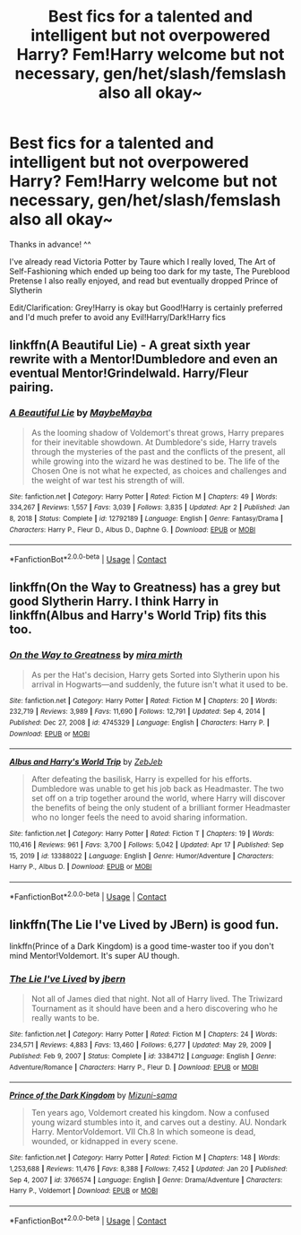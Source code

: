 #+TITLE: Best fics for a talented and intelligent but not overpowered Harry? Fem!Harry welcome but not necessary, gen/het/slash/femslash also all okay~

* Best fics for a talented and intelligent but not overpowered Harry? Fem!Harry welcome but not necessary, gen/het/slash/femslash also all okay~
:PROPERTIES:
:Author: EllieNyann
:Score: 3
:DateUnix: 1618884505.0
:DateShort: 2021-Apr-20
:FlairText: Request
:END:
Thanks in advance! ^^

I've already read Victoria Potter by Taure which I really loved, The Art of Self-Fashioning which ended up being too dark for my taste, The Pureblood Pretense I also really enjoyed, and read but eventually dropped Prince of Slytherin

Edit/Clarification: Grey!Harry is okay but Good!Harry is certainly preferred and I'd much prefer to avoid any Evil!Harry/Dark!Harry fics


** linkffn(A Beautiful Lie) - A great sixth year rewrite with a Mentor!Dumbledore and even an eventual Mentor!Grindelwald. Harry/Fleur pairing.
:PROPERTIES:
:Author: redpxtato
:Score: 2
:DateUnix: 1618894202.0
:DateShort: 2021-Apr-20
:END:

*** [[https://www.fanfiction.net/s/12792189/1/][*/A Beautiful Lie/*]] by [[https://www.fanfiction.net/u/8784056/MaybeMayba][/MaybeMayba/]]

#+begin_quote
  As the looming shadow of Voldemort's threat grows, Harry prepares for their inevitable showdown. At Dumbledore's side, Harry travels through the mysteries of the past and the conflicts of the present, all while growing into the wizard he was destined to be. The life of the Chosen One is not what he expected, as choices and challenges and the weight of war test his strength of will.
#+end_quote

^{/Site/:} ^{fanfiction.net} ^{*|*} ^{/Category/:} ^{Harry} ^{Potter} ^{*|*} ^{/Rated/:} ^{Fiction} ^{M} ^{*|*} ^{/Chapters/:} ^{49} ^{*|*} ^{/Words/:} ^{334,267} ^{*|*} ^{/Reviews/:} ^{1,557} ^{*|*} ^{/Favs/:} ^{3,039} ^{*|*} ^{/Follows/:} ^{3,835} ^{*|*} ^{/Updated/:} ^{Apr} ^{2} ^{*|*} ^{/Published/:} ^{Jan} ^{8,} ^{2018} ^{*|*} ^{/Status/:} ^{Complete} ^{*|*} ^{/id/:} ^{12792189} ^{*|*} ^{/Language/:} ^{English} ^{*|*} ^{/Genre/:} ^{Fantasy/Drama} ^{*|*} ^{/Characters/:} ^{Harry} ^{P.,} ^{Fleur} ^{D.,} ^{Albus} ^{D.,} ^{Daphne} ^{G.} ^{*|*} ^{/Download/:} ^{[[http://www.ff2ebook.com/old/ffn-bot/index.php?id=12792189&source=ff&filetype=epub][EPUB]]} ^{or} ^{[[http://www.ff2ebook.com/old/ffn-bot/index.php?id=12792189&source=ff&filetype=mobi][MOBI]]}

--------------

*FanfictionBot*^{2.0.0-beta} | [[https://github.com/FanfictionBot/reddit-ffn-bot/wiki/Usage][Usage]] | [[https://www.reddit.com/message/compose?to=tusing][Contact]]
:PROPERTIES:
:Author: FanfictionBot
:Score: 1
:DateUnix: 1618894227.0
:DateShort: 2021-Apr-20
:END:


** linkffn(On the Way to Greatness) has a grey but good Slytherin Harry. I think Harry in linkffn(Albus and Harry's World Trip) fits this too.
:PROPERTIES:
:Author: sailingg
:Score: 2
:DateUnix: 1618961418.0
:DateShort: 2021-Apr-21
:END:

*** [[https://www.fanfiction.net/s/4745329/1/][*/On the Way to Greatness/*]] by [[https://www.fanfiction.net/u/1541187/mira-mirth][/mira mirth/]]

#+begin_quote
  As per the Hat's decision, Harry gets Sorted into Slytherin upon his arrival in Hogwarts---and suddenly, the future isn't what it used to be.
#+end_quote

^{/Site/:} ^{fanfiction.net} ^{*|*} ^{/Category/:} ^{Harry} ^{Potter} ^{*|*} ^{/Rated/:} ^{Fiction} ^{M} ^{*|*} ^{/Chapters/:} ^{20} ^{*|*} ^{/Words/:} ^{232,719} ^{*|*} ^{/Reviews/:} ^{3,989} ^{*|*} ^{/Favs/:} ^{11,690} ^{*|*} ^{/Follows/:} ^{12,791} ^{*|*} ^{/Updated/:} ^{Sep} ^{4,} ^{2014} ^{*|*} ^{/Published/:} ^{Dec} ^{27,} ^{2008} ^{*|*} ^{/id/:} ^{4745329} ^{*|*} ^{/Language/:} ^{English} ^{*|*} ^{/Characters/:} ^{Harry} ^{P.} ^{*|*} ^{/Download/:} ^{[[http://www.ff2ebook.com/old/ffn-bot/index.php?id=4745329&source=ff&filetype=epub][EPUB]]} ^{or} ^{[[http://www.ff2ebook.com/old/ffn-bot/index.php?id=4745329&source=ff&filetype=mobi][MOBI]]}

--------------

[[https://www.fanfiction.net/s/13388022/1/][*/Albus and Harry's World Trip/*]] by [[https://www.fanfiction.net/u/10283561/ZebJeb][/ZebJeb/]]

#+begin_quote
  After defeating the basilisk, Harry is expelled for his efforts. Dumbledore was unable to get his job back as Headmaster. The two set off on a trip together around the world, where Harry will discover the benefits of being the only student of a brilliant former Headmaster who no longer feels the need to avoid sharing information.
#+end_quote

^{/Site/:} ^{fanfiction.net} ^{*|*} ^{/Category/:} ^{Harry} ^{Potter} ^{*|*} ^{/Rated/:} ^{Fiction} ^{T} ^{*|*} ^{/Chapters/:} ^{19} ^{*|*} ^{/Words/:} ^{110,416} ^{*|*} ^{/Reviews/:} ^{961} ^{*|*} ^{/Favs/:} ^{3,700} ^{*|*} ^{/Follows/:} ^{5,042} ^{*|*} ^{/Updated/:} ^{Apr} ^{17} ^{*|*} ^{/Published/:} ^{Sep} ^{15,} ^{2019} ^{*|*} ^{/id/:} ^{13388022} ^{*|*} ^{/Language/:} ^{English} ^{*|*} ^{/Genre/:} ^{Humor/Adventure} ^{*|*} ^{/Characters/:} ^{Harry} ^{P.,} ^{Albus} ^{D.} ^{*|*} ^{/Download/:} ^{[[http://www.ff2ebook.com/old/ffn-bot/index.php?id=13388022&source=ff&filetype=epub][EPUB]]} ^{or} ^{[[http://www.ff2ebook.com/old/ffn-bot/index.php?id=13388022&source=ff&filetype=mobi][MOBI]]}

--------------

*FanfictionBot*^{2.0.0-beta} | [[https://github.com/FanfictionBot/reddit-ffn-bot/wiki/Usage][Usage]] | [[https://www.reddit.com/message/compose?to=tusing][Contact]]
:PROPERTIES:
:Author: FanfictionBot
:Score: 1
:DateUnix: 1618961456.0
:DateShort: 2021-Apr-21
:END:


** linkffn(The Lie I've Lived by JBern) is good fun.

linkffn(Prince of a Dark Kingdom) is a good time-waster too if you don't mind Mentor!Voldemort. It's super AU though.
:PROPERTIES:
:Author: Gatalicious
:Score: 1
:DateUnix: 1618930289.0
:DateShort: 2021-Apr-20
:END:

*** [[https://www.fanfiction.net/s/3384712/1/][*/The Lie I've Lived/*]] by [[https://www.fanfiction.net/u/940359/jbern][/jbern/]]

#+begin_quote
  Not all of James died that night. Not all of Harry lived. The Triwizard Tournament as it should have been and a hero discovering who he really wants to be.
#+end_quote

^{/Site/:} ^{fanfiction.net} ^{*|*} ^{/Category/:} ^{Harry} ^{Potter} ^{*|*} ^{/Rated/:} ^{Fiction} ^{M} ^{*|*} ^{/Chapters/:} ^{24} ^{*|*} ^{/Words/:} ^{234,571} ^{*|*} ^{/Reviews/:} ^{4,883} ^{*|*} ^{/Favs/:} ^{13,460} ^{*|*} ^{/Follows/:} ^{6,277} ^{*|*} ^{/Updated/:} ^{May} ^{29,} ^{2009} ^{*|*} ^{/Published/:} ^{Feb} ^{9,} ^{2007} ^{*|*} ^{/Status/:} ^{Complete} ^{*|*} ^{/id/:} ^{3384712} ^{*|*} ^{/Language/:} ^{English} ^{*|*} ^{/Genre/:} ^{Adventure/Romance} ^{*|*} ^{/Characters/:} ^{Harry} ^{P.,} ^{Fleur} ^{D.} ^{*|*} ^{/Download/:} ^{[[http://www.ff2ebook.com/old/ffn-bot/index.php?id=3384712&source=ff&filetype=epub][EPUB]]} ^{or} ^{[[http://www.ff2ebook.com/old/ffn-bot/index.php?id=3384712&source=ff&filetype=mobi][MOBI]]}

--------------

[[https://www.fanfiction.net/s/3766574/1/][*/Prince of the Dark Kingdom/*]] by [[https://www.fanfiction.net/u/1355498/Mizuni-sama][/Mizuni-sama/]]

#+begin_quote
  Ten years ago, Voldemort created his kingdom. Now a confused young wizard stumbles into it, and carves out a destiny. AU. Nondark Harry. MentorVoldemort. VII Ch.8 In which someone is dead, wounded, or kidnapped in every scene.
#+end_quote

^{/Site/:} ^{fanfiction.net} ^{*|*} ^{/Category/:} ^{Harry} ^{Potter} ^{*|*} ^{/Rated/:} ^{Fiction} ^{M} ^{*|*} ^{/Chapters/:} ^{148} ^{*|*} ^{/Words/:} ^{1,253,688} ^{*|*} ^{/Reviews/:} ^{11,476} ^{*|*} ^{/Favs/:} ^{8,388} ^{*|*} ^{/Follows/:} ^{7,452} ^{*|*} ^{/Updated/:} ^{Jan} ^{20} ^{*|*} ^{/Published/:} ^{Sep} ^{4,} ^{2007} ^{*|*} ^{/id/:} ^{3766574} ^{*|*} ^{/Language/:} ^{English} ^{*|*} ^{/Genre/:} ^{Drama/Adventure} ^{*|*} ^{/Characters/:} ^{Harry} ^{P.,} ^{Voldemort} ^{*|*} ^{/Download/:} ^{[[http://www.ff2ebook.com/old/ffn-bot/index.php?id=3766574&source=ff&filetype=epub][EPUB]]} ^{or} ^{[[http://www.ff2ebook.com/old/ffn-bot/index.php?id=3766574&source=ff&filetype=mobi][MOBI]]}

--------------

*FanfictionBot*^{2.0.0-beta} | [[https://github.com/FanfictionBot/reddit-ffn-bot/wiki/Usage][Usage]] | [[https://www.reddit.com/message/compose?to=tusing][Contact]]
:PROPERTIES:
:Author: FanfictionBot
:Score: 1
:DateUnix: 1618930325.0
:DateShort: 2021-Apr-20
:END:
